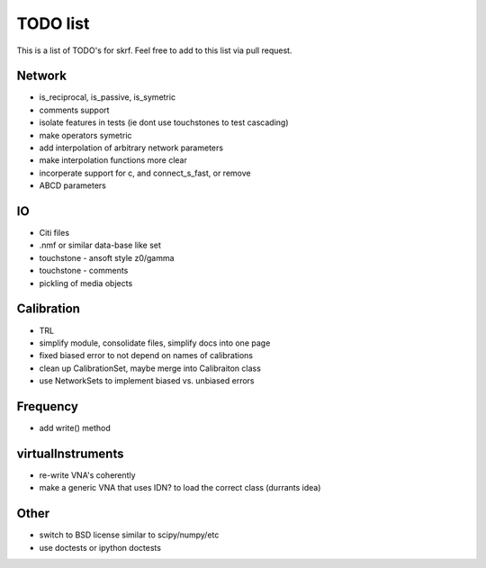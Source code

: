 TODO list 
============

This is a list of TODO's for skrf. Feel free to add to this list via 
pull request. 

Network 
-----------
* is_reciprocal, is_passive, is_symetric
* comments support
* isolate features in tests (ie dont use touchstones to test cascading)
* make operators symetric 
* add interpolation of arbitrary network parameters
* make interpolation functions more clear
* incorperate support for c, and connect_s_fast, or remove
* ABCD parameters

IO
-----
* Citi files
* .nmf or similar data-base like set
* touchstone - ansoft style z0/gamma
* touchstone - comments 
* pickling of media objects


Calibration
------------
* TRL
* simplify module, consolidate files, simplify docs into one page
* fixed biased error to not depend on names of calibrations
* clean up CalibrationSet, maybe merge into Calibraiton class
* use NetworkSets to implement biased vs. unbiased errors

Frequency 
-----------
* add write() method 


virtualInstruments 
--------------------
* re-write VNA's coherently 
* make a generic VNA that uses IDN? to load the correct class (durrants idea)

Other
------
* switch to BSD license similar to scipy/numpy/etc
* use doctests or ipython doctests

